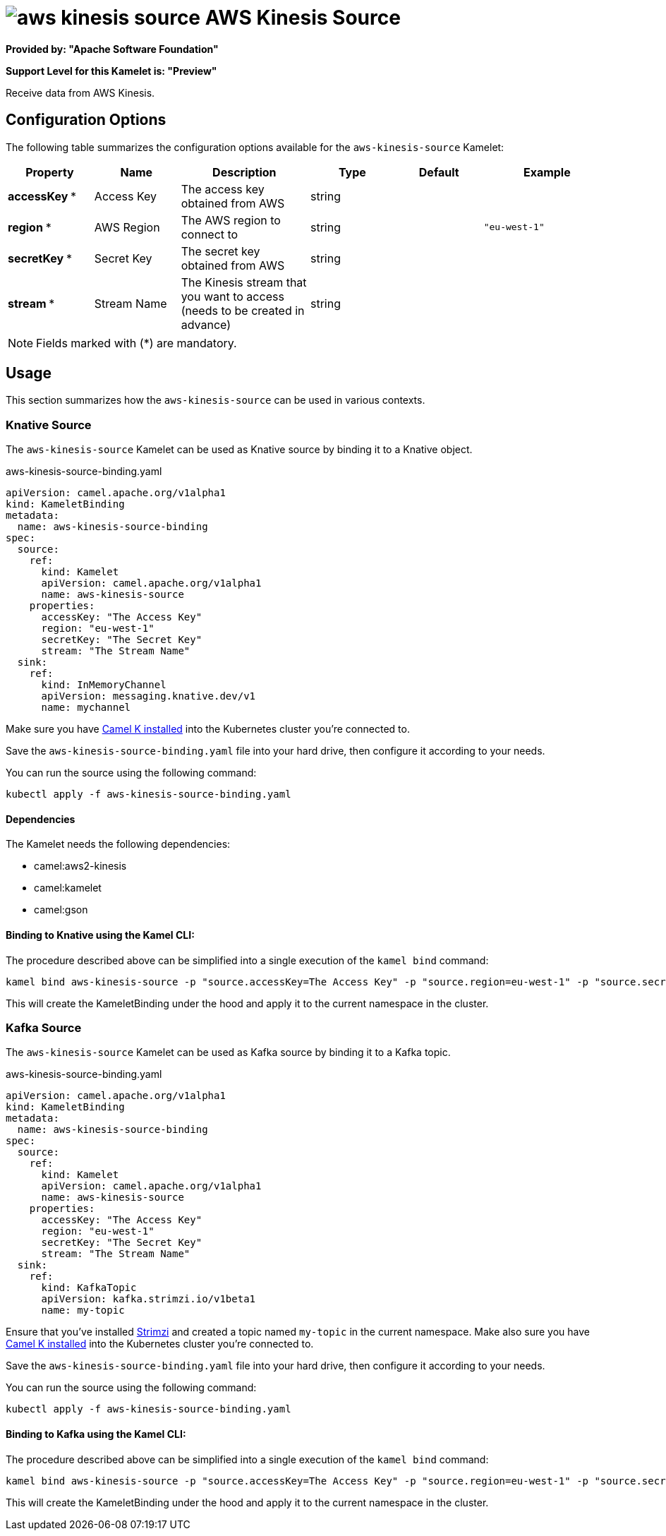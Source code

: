 // THIS FILE IS AUTOMATICALLY GENERATED: DO NOT EDIT
= image:kamelets/aws-kinesis-source.svg[] AWS Kinesis Source

*Provided by: "Apache Software Foundation"*

*Support Level for this Kamelet is: "Preview"*

Receive data from AWS Kinesis.

== Configuration Options

The following table summarizes the configuration options available for the `aws-kinesis-source` Kamelet:
[width="100%",cols="2,^2,3,^2,^2,^3",options="header"]
|===
| Property| Name| Description| Type| Default| Example
| *accessKey {empty}* *| Access Key| The access key obtained from AWS| string| | 
| *region {empty}* *| AWS Region| The AWS region to connect to| string| | `"eu-west-1"`
| *secretKey {empty}* *| Secret Key| The secret key obtained from AWS| string| | 
| *stream {empty}* *| Stream Name| The Kinesis stream that you want to access (needs to be created in advance)| string| | 
|===

NOTE: Fields marked with ({empty}*) are mandatory.

== Usage

This section summarizes how the `aws-kinesis-source` can be used in various contexts.

=== Knative Source

The `aws-kinesis-source` Kamelet can be used as Knative source by binding it to a Knative object.

.aws-kinesis-source-binding.yaml
[source,yaml]
----
apiVersion: camel.apache.org/v1alpha1
kind: KameletBinding
metadata:
  name: aws-kinesis-source-binding
spec:
  source:
    ref:
      kind: Kamelet
      apiVersion: camel.apache.org/v1alpha1
      name: aws-kinesis-source
    properties:
      accessKey: "The Access Key"
      region: "eu-west-1"
      secretKey: "The Secret Key"
      stream: "The Stream Name"
  sink:
    ref:
      kind: InMemoryChannel
      apiVersion: messaging.knative.dev/v1
      name: mychannel
  
----
Make sure you have xref:latest@camel-k::installation/installation.adoc[Camel K installed] into the Kubernetes cluster you're connected to.

Save the `aws-kinesis-source-binding.yaml` file into your hard drive, then configure it according to your needs.

You can run the source using the following command:

[source,shell]
----
kubectl apply -f aws-kinesis-source-binding.yaml
----

==== *Dependencies*

The Kamelet needs the following dependencies:


- camel:aws2-kinesis

- camel:kamelet

- camel:gson
 

==== *Binding to Knative using the Kamel CLI:*

The procedure described above can be simplified into a single execution of the `kamel bind` command:

[source,shell]
----
kamel bind aws-kinesis-source -p "source.accessKey=The Access Key" -p "source.region=eu-west-1" -p "source.secretKey=The Secret Key" -p "source.stream=The Stream Name" channel/mychannel
----

This will create the KameletBinding under the hood and apply it to the current namespace in the cluster.

=== Kafka Source

The `aws-kinesis-source` Kamelet can be used as Kafka source by binding it to a Kafka topic.

.aws-kinesis-source-binding.yaml
[source,yaml]
----
apiVersion: camel.apache.org/v1alpha1
kind: KameletBinding
metadata:
  name: aws-kinesis-source-binding
spec:
  source:
    ref:
      kind: Kamelet
      apiVersion: camel.apache.org/v1alpha1
      name: aws-kinesis-source
    properties:
      accessKey: "The Access Key"
      region: "eu-west-1"
      secretKey: "The Secret Key"
      stream: "The Stream Name"
  sink:
    ref:
      kind: KafkaTopic
      apiVersion: kafka.strimzi.io/v1beta1
      name: my-topic
  
----

Ensure that you've installed https://strimzi.io/[Strimzi] and created a topic named `my-topic` in the current namespace.
Make also sure you have xref:latest@camel-k::installation/installation.adoc[Camel K installed] into the Kubernetes cluster you're connected to.

Save the `aws-kinesis-source-binding.yaml` file into your hard drive, then configure it according to your needs.

You can run the source using the following command:

[source,shell]
----
kubectl apply -f aws-kinesis-source-binding.yaml
----

==== *Binding to Kafka using the Kamel CLI:*

The procedure described above can be simplified into a single execution of the `kamel bind` command:

[source,shell]
----
kamel bind aws-kinesis-source -p "source.accessKey=The Access Key" -p "source.region=eu-west-1" -p "source.secretKey=The Secret Key" -p "source.stream=The Stream Name" kafka.strimzi.io/v1beta1:KafkaTopic:my-topic
----

This will create the KameletBinding under the hood and apply it to the current namespace in the cluster.

// THIS FILE IS AUTOMATICALLY GENERATED: DO NOT EDIT
